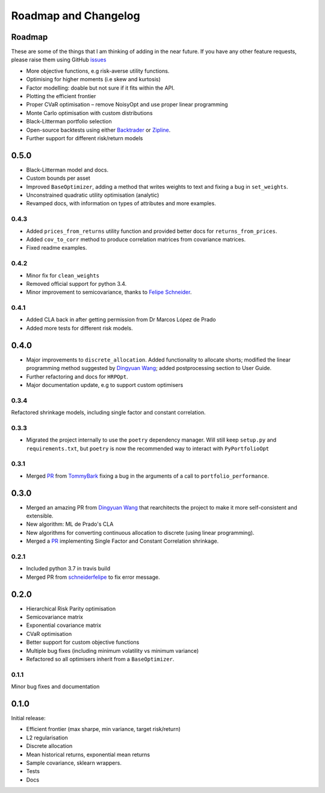 .. _roadmap:

#####################
Roadmap and Changelog
#####################


Roadmap
=======

These are some of the things that I am thinking of adding in the near future. If you
have any other feature requests, please raise them using GitHub
`issues <https://github.com/robertmartin8/PyPortfolioOpt/issues>`_

- More objective functions, e.g risk-averse utility functions.
- Optimising for higher moments (i.e skew and kurtosis)
- Factor modelling: doable but not sure if it fits within the API.
- Plotting the efficient frontier
- Proper CVaR optimisation – remove NoisyOpt and use proper linear programming
- Monte Carlo optimisation with custom distributions
- Black-Litterman portfolio selection
- Open-source backtests using either `Backtrader <https://www.backtrader.com/>`_ or
  `Zipline <https://github.com/quantopian/zipline>`_.
- Further support for different risk/return models

0.5.0
=====

- Black-Litterman model and docs.
- Custom bounds per asset
- Improved ``BaseOptimizer``, adding a method that writes weights
  to text and fixing a bug in ``set_weights``.
- Unconstrained quadratic utility optimisation (analytic)
- Revamped docs, with information on types of attributes and
  more examples.

0.4.3
-----

- Added ``prices_from_returns`` utility function and provided better docs for ``returns_from_prices``.
- Added ``cov_to_corr`` method to produce correlation matrices from covariance matrices.
- Fixed readme examples.

0.4.2
-----

- Minor fix for ``clean_weights``
- Removed official support for python 3.4.
- Minor improvement to semicovariance, thanks to `Felipe Schneider <https://github.com/schneiderfelipe>`_.

0.4.1
-----

- Added CLA back in after getting permission from Dr Marcos López de Prado
- Added more tests for different risk models.

0.4.0
=====

- Major improvements to ``discrete_allocation``. Added functionality to allocate shorts;
  modified the linear programming method suggested by `Dingyuan Wang <https://github.com/gumblex>`_;
  added postprocessing section to User Guide.
- Further refactoring and docs for ``HRPOpt``.
- Major documentation update, e.g to support custom optimisers


0.3.4
-----

Refactored shrinkage models, including single factor and constant correlation.

0.3.3
-----

- Migrated the project internally to use the ``poetry`` dependency manager. Will still keep ``setup.py`` and 
  ``requirements.txt``, but ``poetry`` is now the recommended way to interact with ``PyPortfolioOpt``

0.3.1
-----

- Merged `PR <https://github.com/robertmartin8/PyPortfolioOpt/pull/23>`__ from `TommyBark <https://github.com/TommyBark>`_
  fixing a bug in the arguments of a call to ``portfolio_performance``.

0.3.0
=====

- Merged an amazing PR from `Dingyuan Wang <https://github.com/gumblex>`_ that rearchitects
  the project to make it more self-consistent and extensible.
- New algorithm: ML de Prado's CLA
- New algorithms for converting continuous allocation to discrete (using linear
  programming).
- Merged a `PR <https://github.com/robertmartin8/PyPortfolioOpt/pull/22>`__ implementing Single Factor and
  Constant Correlation shrinkage.

0.2.1
-----

- Included python 3.7 in travis build
- Merged PR from `schneiderfelipe <https://github.com/schneiderfelipe>`_ to fix error message.

0.2.0
=====

- Hierarchical Risk Parity optimisation
- Semicovariance matrix
- Exponential covariance matrix
- CVaR optimisation
- Better support for custom objective functions
- Multiple bug fixes (including minimum volatility vs minimum variance)
- Refactored so all optimisers inherit from a ``BaseOptimizer``.


0.1.1
-----

Minor bug fixes and documentation


0.1.0
=====

Initial release:

- Efficient frontier (max sharpe, min variance, target risk/return)
- L2 regularisation
- Discrete allocation
- Mean historical returns, exponential mean returns
- Sample covariance, sklearn wrappers.
- Tests
- Docs
